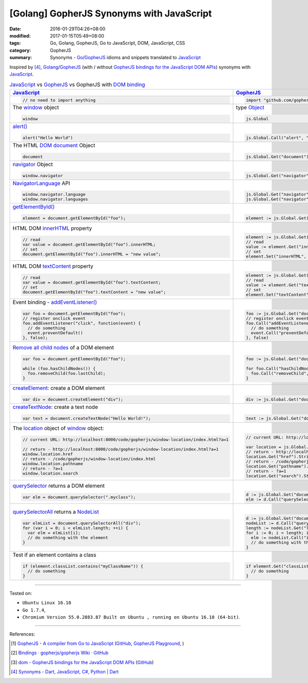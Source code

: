 [Golang] GopherJS Synonyms with JavaScript
##########################################

:date: 2016-01-29T04:26+08:00
:modified: 2017-01-15T05:49+08:00
:tags: Go, Golang, GopherJS, Go to JavaScript, DOM, JavaScript, CSS
:category: GopherJS
:summary: Synonyms - Go_/GopherJS_ idioms and snippets translated to JavaScript_


Inspired by [4]_, Golang_/GopherJS_ (with / without
`GopherJS bindings for the JavaScript DOM APIs`_) synonyms with JavaScript_.


.. list-table:: JavaScript_ vs GopherJS_ vs GopherJS with `DOM binding`_
   :header-rows: 1
   :class: table-syntax-diff

   * - JavaScript_
     - GopherJS_
     - GopherJS with `DOM binding`_

   * - .. code-block:: javascript

         // no need to import anything

     - .. code-block:: go

         import "github.com/gopherjs/gopherjs/js"

     - .. code-block:: go

         import "honnef.co/go/js/dom"

   * - The window_ object

       .. code-block:: javascript

         window

     - type Object_

       .. code-block:: go

         js.Global

     - `GetWindow()`_ function

       .. code-block:: go

         dom.GetWindow()

   * - `alert()`_

       .. code-block:: javascript

         alert("Hello World")

     - |

       .. code-block:: go

         js.Global.Call("alert", "Hello World")

     - |

       .. code-block:: go

         dom.GetWindow().Alert("Hello World")

   * - The HTML DOM_ document_ Object

       .. code-block:: javascript

         document

     - |

       .. code-block:: go

         js.Global.Get("document")

     - |

       .. code-block:: go

         dom.GetWindow().Document()

   * - navigator_ Object

       .. code-block:: javascript

         window.navigator

     - |

       .. code-block:: go

         js.Global.Get("navigator")

     - |

       .. code-block:: go

         dom.GetWindow().Navigator()

   * - NavigatorLanguage_ API

       .. code-block:: javascript

         window.navigator.language
         window.navigator.languages

     - |

       .. code-block:: go

         js.Global.Get("navigator").Get("language").String()
         js.Global.Get("navigator").Get("languages").String()

     - |

       .. code-block:: go

         // not implemented

   * - `getElementById()`_

       .. code-block:: javascript

         element = document.getElementById("foo");

     - |

       .. code-block:: go

         element := js.Global.Get("document").Call("getElementById", "foo")

     - |

       .. code-block:: go

         element := dom.GetWindow().Document().GetElementByID("foo")

   * - HTML DOM innerHTML_ property

       .. code-block:: javascript

         // read
         var value = document.getElementById("foo").innerHTML;
         // set
         document.getElementById("foo").innerHTML = "new value";

     - |

       .. code-block:: go

         element := js.Global.Get("document").Call("getElementById", "foo")
         // read
         value := element.Get("innerHTML").String()
         // set
         element.Set("innerHTML", "new value")

     - |

       .. code-block:: go

         element := dom.GetWindow().Document().GetElementByID("foo")
         // read
         value := element.InnerHTML()
         // set
         element.SetInnerHTML("new value")

   * - HTML DOM textContent_ property

       .. code-block:: javascript

         // read
         var value = document.getElementById("foo").textContent;
         // set
         document.getElementById("foo").textContent = "new value";

     - |

       .. code-block:: go

         element := js.Global.Get("document").Call("getElementById", "foo")
         // read
         value := element.Get("textContent").String()
         // set
         element.Set("textContent", "new value")

     - |

       .. code-block:: go

         element := dom.GetWindow().Document().GetElementByID("foo")
         // read
         value := element.TextContent()
         // set
         element.SetTextContent("new value")

   * - Event binding - `addEventListener()`_

       .. code-block:: javascript

         var foo = document.getElementById("foo");
         // register onclick event
         foo.addEventListener("click", function(event) {
           // do something
           event.preventDefault()
         }, false);

     - |

       .. code-block:: go

         foo := js.Global.Get("document").Call("getElementById", "foo")
         // register onclick event
         foo.Call("addEventListener", "click", func(event *js.Object) {
           // do something
           event.Call("preventDefault")
         }, false)

     - |

       .. code-block:: go

         foo := dom.GetWindow().Document().GetElementByID("foo")
         // register onclick event
         foo.AddEventListener("click", false, func(event dom.Event) {
           // do something
           event.PreventDefault()
         })

   * - `Remove all child nodes`_ of a DOM element

       .. code-block:: javascript

         var foo = document.getElementById("foo");

         while (foo.hasChildNodes()) {
           foo.removeChild(foo.lastChild);
         }

     - |

       .. code-block:: go

         foo := js.Global.Get("document").Call("getElementById", "foo")

         for foo.Call("hasChildNodes").Bool() {
           foo.Call("removeChild", foo.Get("lastChild"))
         }

     - |

       .. code-block:: go

         foo := dom.GetWindow().Document().GetElementByID("foo")
         // assume foo is a div element, type assertion.
         f := foo.(*dom.HTMLDivElement)
         for f.HasChildNodes() {
           f.RemoveChild(f.LastChild())
         }

   * - createElement_: create a DOM element

       .. code-block:: javascript

         var div = document.createElement("div");

     - |

       .. code-block:: go

         div := js.Global.Get("document").Call("createElement", "div")

     - |

   * - createTextNode_: create a text node

       .. code-block:: javascript

         var text = document.createTextNode("Hello World!");

     - |

       .. code-block:: go

         text := js.Global.Get("document").Call("createTextNode", "Hello World!")

     - |

   * - The location_ object of window_ object:

       .. code-block:: javascript

         // current URL: http://localhost:8000/code/gopherjs/window-location/index.html?a=1

         // return - http://localhost:8000/code/gopherjs/window-location/index.html?a=1
         window.location.href
         // return - /code/gopherjs/window-location/index.html
         window.location.pathname
         // return - ?a=1
         window.location.search

     - |

       .. code-block:: go

         // current URL: http://localhost:8000/code/gopherjs/window-location/index.html?a=1

         var location = js.Global.Get("location")
         // return - http://localhost:8000/code/gopherjs/window-location/index.html?a=1
         location.Get("href").String()
         // return - /code/gopherjs/window-location/index.html
         location.Get("pathname").String()
         // return - ?a=1
         location.Get("search").String()

     - |

   * - querySelector_ returns a DOM element

       .. code-block:: javascript

         var elm = document.querySelector(".myclass");

     - |

       .. code-block:: go

         d := js.Global.Get("document")
         elm := d.Call("querySelector", ".myclass")

     - |

   * - querySelectorAll_ returns a NodeList_

       .. code-block:: javascript

         var elmList = document.querySelectorAll("div");
         for (var i = 0; i < elmList.length; ++i) {
           var elm = elmList[i];
           // do something with the element
         }

     - |

       .. code-block:: go

         d := js.Global.Get("document")
         nodeList := d.Call("querySelectorAll", "div")
         length := nodeList.Get("length").Int()
         for i := 0; i < length; i++ {
           elm := nodeList.Call("item", i)
           // do something with the element
         }

     - |

   * - Test if an element contains a class

       .. code-block:: javascript

         if (element.classList.contains("myClassName")) {
           // do something
         }

     - |

       .. code-block:: go

         if element.Get("classList").Call("contains", "myClassName").Bool() {
           // do something
         }

     - |

----

Tested on:

- ``Ubuntu Linux 16.10``
- ``Go 1.7.4``,
- ``Chromium Version 55.0.2883.87 Built on Ubuntu , running on Ubuntu 16.10 (64-bit)``.

----

References:

.. [1] `GopherJS - A compiler from Go to JavaScript <http://www.gopherjs.org/>`_
       (`GitHub <https://github.com/gopherjs/gopherjs>`__,
       `GopherJS Playground <http://www.gopherjs.org/playground/>`_,
       |godoc|)

.. [2] `Bindings · gopherjs/gopherjs Wiki · GitHub <https://github.com/gopherjs/gopherjs/wiki/bindings>`_

.. [3] `dom - GopherJS bindings for the JavaScript DOM APIs <https://godoc.org/honnef.co/go/js/dom>`_
       (`GitHub <https://github.com/dominikh/go-js-dom>`__)

.. [4] `Synonyms - Dart, JavaScript, C#, Python | Dart <https://www.dartlang.org/docs/synonyms/>`_

.. _GopherJS: http://www.gopherjs.org/
.. _DOM binding: https://godoc.org/honnef.co/go/js/dom
.. _JavaScript: https://en.wikipedia.org/wiki/JavaScript
.. _Go: https://golang.org/
.. _Golang: https://golang.org/
.. _window: http://www.w3schools.com/jsref/obj_window.asp
.. _Object: https://godoc.org/github.com/gopherjs/gopherjs/js#Object
.. _GetWindow(): https://godoc.org/honnef.co/go/js/dom#GetWindow
.. _document: http://www.w3schools.com/jsref/dom_obj_document.asp
.. _GopherJS bindings for the JavaScript DOM APIs: https://godoc.org/honnef.co/go/js/dom
.. _DOM: https://developer.mozilla.org/en-US/docs/Web/API/Document_Object_Model
.. _alert(): http://www.w3schools.com/jsref/met_win_alert.asp
.. _navigator: https://developer.mozilla.org/en-US/docs/Web/API/Navigator
.. _NavigatorLanguage: https://developer.mozilla.org/en-US/docs/Web/API/NavigatorLanguage
.. _getElementById(): https://developer.mozilla.org/en-US/docs/Web/API/Document/getElementById
.. _innerHTML: http://www.w3schools.com/jsref/prop_html_innerhtml.asp
.. _textContent: http://www.w3schools.com/jsref/prop_node_textcontent.asp
.. _addEventListener(): https://developer.mozilla.org/en-US/docs/Web/API/EventTarget/addEventListener
.. _Remove all child nodes: https://www.google.com/search?q=javascript+remove+all+child+nodes
.. _createElement: https://developer.mozilla.org/en-US/docs/Web/API/Document/createElement
.. _createTextNode: https://developer.mozilla.org/en-US/docs/Web/API/Document/createTextNode
.. _location: http://www.w3schools.com/jsref/obj_location.asp
.. _querySelector: https://www.google.com/search?q=querySelector
.. _querySelectorAll: https://www.google.com/search?q=querySelectorAll
.. _NodeList: https://developer.mozilla.org/en-US/docs/Web/API/NodeList

.. |godoc| image:: https://godoc.org/github.com/gopherjs/gopherjs/js?status.png
   :target: https://godoc.org/github.com/gopherjs/gopherjs/js
